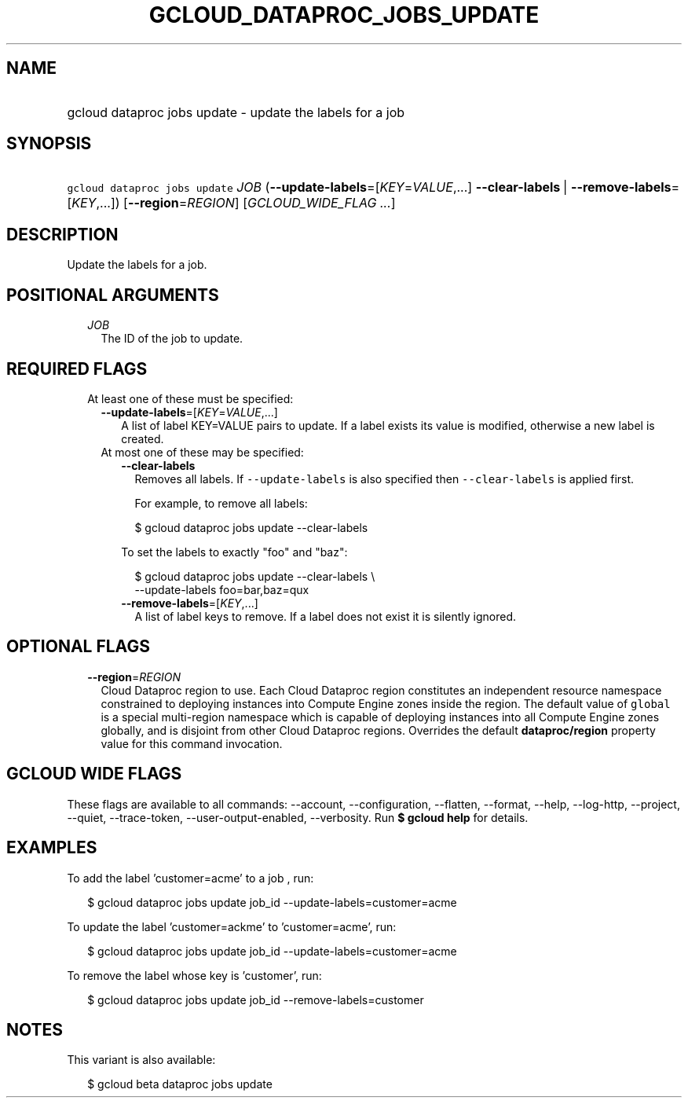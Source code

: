 
.TH "GCLOUD_DATAPROC_JOBS_UPDATE" 1



.SH "NAME"
.HP
gcloud dataproc jobs update \- update the labels for a job



.SH "SYNOPSIS"
.HP
\f5gcloud dataproc jobs update\fR \fIJOB\fR (\fB\-\-update\-labels\fR=[\fIKEY\fR=\fIVALUE\fR,...]\ \fB\-\-clear\-labels\fR\ |\ \fB\-\-remove\-labels\fR=[\fIKEY\fR,...]) [\fB\-\-region\fR=\fIREGION\fR] [\fIGCLOUD_WIDE_FLAG\ ...\fR]



.SH "DESCRIPTION"

Update the labels for a job.



.SH "POSITIONAL ARGUMENTS"

.RS 2m
.TP 2m
\fIJOB\fR
The ID of the job to update.


.RE
.sp

.SH "REQUIRED FLAGS"

.RS 2m
.TP 2m

At least one of these must be specified:

.RS 2m
.TP 2m
\fB\-\-update\-labels\fR=[\fIKEY\fR=\fIVALUE\fR,...]
A list of label KEY=VALUE pairs to update. If a label exists its value is
modified, otherwise a new label is created.

.TP 2m

At most one of these may be specified:

.RS 2m
.TP 2m
\fB\-\-clear\-labels\fR
Removes all labels. If \f5\-\-update\-labels\fR is also specified then
\f5\-\-clear\-labels\fR is applied first.

For example, to remove all labels:

.RS 2m
$ gcloud dataproc jobs update \-\-clear\-labels
.RE

To set the labels to exactly "foo" and "baz":

.RS 2m
$ gcloud dataproc jobs update \-\-clear\-labels \e
  \-\-update\-labels foo=bar,baz=qux
.RE

.TP 2m
\fB\-\-remove\-labels\fR=[\fIKEY\fR,...]
A list of label keys to remove. If a label does not exist it is silently
ignored.


.RE
.RE
.RE
.sp

.SH "OPTIONAL FLAGS"

.RS 2m
.TP 2m
\fB\-\-region\fR=\fIREGION\fR
Cloud Dataproc region to use. Each Cloud Dataproc region constitutes an
independent resource namespace constrained to deploying instances into Compute
Engine zones inside the region. The default value of \f5global\fR is a special
multi\-region namespace which is capable of deploying instances into all Compute
Engine zones globally, and is disjoint from other Cloud Dataproc regions.
Overrides the default \fBdataproc/region\fR property value for this command
invocation.


.RE
.sp

.SH "GCLOUD WIDE FLAGS"

These flags are available to all commands: \-\-account, \-\-configuration,
\-\-flatten, \-\-format, \-\-help, \-\-log\-http, \-\-project, \-\-quiet,
\-\-trace\-token, \-\-user\-output\-enabled, \-\-verbosity. Run \fB$ gcloud
help\fR for details.



.SH "EXAMPLES"

To add the label 'customer=acme' to a job , run:

.RS 2m
$ gcloud dataproc jobs update job_id \-\-update\-labels=customer=acme
.RE

To update the label 'customer=ackme' to 'customer=acme', run:

.RS 2m
$ gcloud dataproc jobs update job_id \-\-update\-labels=customer=acme
.RE

To remove the label whose key is 'customer', run:

.RS 2m
$ gcloud dataproc jobs update job_id \-\-remove\-labels=customer
.RE



.SH "NOTES"

This variant is also available:

.RS 2m
$ gcloud beta dataproc jobs update
.RE

